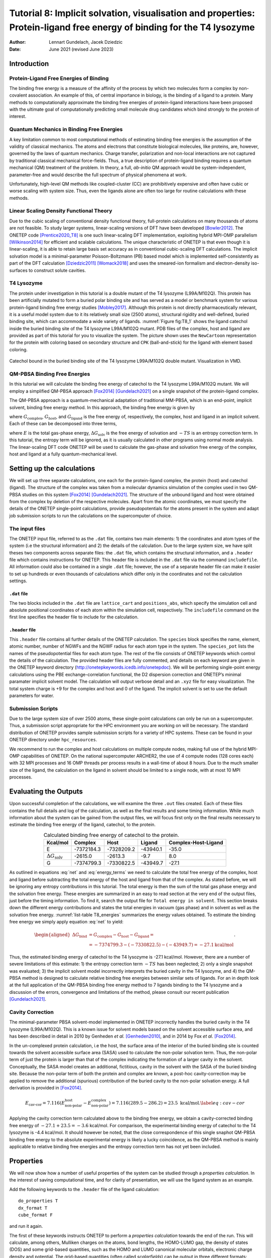 =======================================================================================================================
Tutorial 8: Implicit solvation, visualisation and properties: Protein-ligand free energy of binding for the T4 lysozyme
=======================================================================================================================

:Author: Lennart Gundelach, Jacek Dziedzic
:Date:   June 2021 (revised June 2023)

.. role:: raw-latex(raw)
   :format: latex
..

Introduction
============

Protein-Ligand Free Energies of Binding
---------------------------------------

The binding free energy is a measure of the affinity of the process by
which two molecules form a complex by non-covalent association. An
example of this, of central importance in biology, is the binding of a
ligand to a protein. Many methods to computationally approximate the
binding free energies of protein-ligand interactions have been proposed
with the ultimate goal of computationally predicting small molecule drug
candidates which bind strongly to the protein of interest.

Quantum Mechanics in Binding Free Energies
------------------------------------------

A key limitation common to most computational methods of estimating
binding free energies is the assumption of the validity of classical
mechanics. The atoms and electrons that constitute biological molecules,
like proteins, are, however, governed by the laws of quantum mechanics.
Charge transfer, polarization and non-local interactions are not
captured by traditional classical mechanical force-fields. Thus, a true
description of protein-ligand binding requires a quantum mechanical (QM)
treatment of the problem. In theory, a full, *ab-initio* QM approach
would be system-independent, parameter-free and would describe the full
spectrum of physical phenomena at work.

Unfortunately, high-level QM methods like coupled-cluster (CC) are
prohibitively expensive and often have cubic or worse scaling with
system size. Thus, even the ligands alone are often too large for
routine calculations with these methods.

Linear Scaling Density Functional Theory
----------------------------------------

Due to the cubic scaling of conventional density functional theory,
full-protein calculations on many thousands of atoms are not feasible.
To study larger systems, linear-scaling versions of DFT have been
developed [Bowler2012]_. The ONETEP
code [Prentice2020_T8]_ is one such linear-scaling DFT
implementation, exploiting hybrid MPI-OMP
parallelism [Wilkinson2014]_ for efficient and scalable
calculations. The unique characteristic of ONETEP is that even though it
is linear-scaling, it is able to retain large basis set accuracy as in
conventional cubic-scaling DFT calculations. The implicit solvation
model is a minimal-parameter Poisson-Boltzmann (PB) based model which is
implemented self-consistently as part of the DFT
calculation [Dziedzic2011]_ [Womack2018]_ and uses the
smeared-ion formalism and electron-density iso-surfaces to construct
solute cavities.

T4 Lysozyme
-----------

The protein under investigation in this tutorial is a double mutant of
the T4 lysozyme (L99A/M102Q). This protein has been artificially mutated
to form a buried polar binding site and has served as a model or
benchmark system for various protein-ligand binding free energy
studies [Mobley2017]_. Although this protein is not
directly pharmaceutically relevant, it is a useful model system due to
it its relatively small size (2500 atoms), structural rigidity and
well-defined, buried binding site, which can accommodate a wide variety
of ligands. :numref:`Figure fig:T8_1` shows the ligand catechol inside the
buried binding site of the T4 lysozyme L99A/M102Q mutant. PDB files of
the complex, host and ligand are provided as part of this tutorial for
you to visualize the system. The picture shown uses the ``NewCartoon``
representation for the protein with coloring based on secondary
structure and ``CPK`` (ball-and-stick) for the ligand with element based
coloring.

.. _Figure fig:T8_1:
.. figure:: _static/tutorial_8/T8_T4-Catechol.jpeg
   :alt: Catechol bound in the buried binding site of the T4 lysozyme L99A/M102Q double mutant. Visualization in VMD.
   :name: fig:T8_1
   :width: 70.0%
   :target: _static/tutorial_8/T8_T4-Catechol.jpeg
   :align: center

   Catechol bound in the buried binding site of the T4 lysozyme
   L99A/M102Q double mutant. Visualization in VMD.


QM-PBSA Binding Free Energies
-----------------------------

In this tutorial we will calculate the binding free energy of catechol
to the T4 lysozyme L99A/M102Q mutant. We will employ a simplified
QM-PBSA approach [Fox2014]_ [Gundelach2021]_ on a single
snapshot of the protein-ligand complex.

The QM-PBSA approach is a quantum-mechanical adaptation of traditional
MM-PBSA, which is an end-point, implicit solvent, binding free energy
method. In this approach, the binding free energy is given by

.. math::
   :label: net

   \Delta G_{\textrm{bind}}= G_{\textrm{complex}} - G_{\textrm{host}} - G_{\textrm{ligand}},

where :math:`G_{\textrm{complex}}`, :math:`G_{\textrm{host}}`, and
:math:`G_{\textrm{ligand}}` is the free energy of, respectively, the
complex, host and ligand in an implicit solvent. Each of these can be
decomposed into three terms,

.. math::
   :label: energy_terms

   G=E + \Delta{}G_{\textrm{solv}} - TS,

where :math:`E` is the total gas-phase energy,
:math:`\Delta{}G_{\textrm{solv}}` is the free energy of solvation and
:math:`-TS` is an entropy correction term. In this tutorial, the entropy
term will be ignored, as it is usually calculated in other programs
using normal mode analysis. The linear-scaling DFT code ONETEP will be
used to calculate the gas-phase and solvation free energy of the
complex, host and ligand at a fully quantum-mechanical level.

Setting up the calculations
===========================

We will set up three separate calculations, one each for the
protein-ligand complex, the protein (host) and catechol (ligand). The
structure of the complex was taken from a molecular dynamics
simulation of the complex used in two QM-PBSA studies on this system
[Fox2014]_ [Gundelach2021]_. The structure of the
unbound ligand and host were obtained from the complex by deletion of
the respective molecules. Apart from the atomic coordinates, we must
specify the details of the ONETEP single-point calculations, provide
pseudopotentials for the atoms present in the system and adapt job
submission scripts to run the calculations on the supercomputer of
choice.

The input files
---------------

The ONETEP input file, referred to as the ``.dat`` file, contains two
main elements: 1) the coordinates and atom types of the system (i.e the
structural information) and 2) the details of the calculation. Due to
the large system size, we have split theses two components across
separate files: the ``.dat`` file, which contains the structural
information, and a ``.header`` file which contains instructions for
ONETEP. This header file is included in the ``.dat`` file via the
command ``includefile``. All information could also be contained in a
single ``.dat`` file; however, the use of a separate header file can
make it easier to set up hundreds or even thousands of calculations
which differ only in the coordinates and not the calculation settings.

``.dat`` file
~~~~~~~~~~~~~

The two blocks included in the ``.dat`` file are ``lattice_cart`` and
``positions_abs``, which specify the simulation cell and absolute
positional coordinates of each atom within the simulation cell,
respectively. The ``includefile`` command on the first line specifies
the header file to include for the calculation.

``.header`` file
~~~~~~~~~~~~~~~~

This ``.header`` file contains all further details of the ONETEP
calculation. The ``species`` block specifies the name, element, atomic
number, number of NGWFs and the NGWF radius for each atom type in the
system. The ``species_pot`` lists the names of the pseudopotential files
for each atom type. The rest of the file consists of ONETEP keywords
which control the details of the calculation. The provided header files
are fully commented, and details on each keyword are given in the ONETEP
keyword directory (http://onetepkeywords.icedb.info/onetepdoc). We will
be performing single-point energy calculations using the PBE
exchange-correlation functional, the D2 dispersion correction and
ONETEP’s minimal paramater implicit solvent model. The calculation will
output verbose detail and an ``.xyz`` file for easy visualization. The
total system charge is +9 for the complex and host and 0 of the ligand.
The implicit solvent is set to use the default parameters for water.

Submission Scripts
------------------

Due to the large system size of over 2500 atoms, these single-point
calculations can only be run on a supercomputer. Thus, a submission
script appropriate for the HPC environment you are working on will be
necessary. The standard distribution of ONETEP provides sample
submission scripts for a variety of HPC systems. These can be found in
your ONETEP directory under ``hpc_resources``.

We recommend to run the complex and host calculations on multiple
compute nodes, making full use of the hybrid MPI-OMP capabilities of
ONETEP. On the national supercomputer ARCHER2, the use of 4 compute
nodes (128 cores each) with 32 MPI processes and 16 OMP threads per
process results in a wall-time of about 8 hours. Due to the much smaller
size of the ligand, the calculation on the ligand in solvent should be
limited to a single node, with at most 10 MPI processes.

Evaluating the Outputs
======================

Upon successful completion of the calculations, we will examine the
three ``.out`` files created. Each of these files contains the full
details and log of the calculation, as well as the final results and
some timing information. While much information about the system can be
gained from the output files, we will focus first only on the final
results necessary to estimate the binding free energy of the ligand,
catechol, to the protein.

.. This is what it looked like in the original LaTeX after parsed by pandoc:
  | l|d8.0d8.0d5.2\|d5.2 kcal/mol & & & &
  | :math:`E` & -7372184.3 & -7328209.2 & -43940.1 & -35.0
  | :math:`\Delta{}G_{\textrm{solv}}` & -2615.0 & -2613.3 & -9.7 & 8.0
  | :math:`G` & -7374799.3 & -7330822.5 & -43949.7 & -27.1

.. _list-table T8_energies:
.. list-table:: Calculated binding free energy of catechol to the protein.
   :header-rows: 1
   :align: center

   * - Kcal/mol 
     - Complex
     - Host
     - Ligand
     - Complex-Host-Ligand
   * - E
     - -7372184.3
     - -7328209.2
     - -43940.1
     - -35.0
   * - :math:`\Delta{}G_{\mathrm{solv}}`
     - -2615.0
     - -2613.3
     - -9.7
     - 8.0
   * - G
     - -7374799.3
     - -7330822.5
     - -43949.7
     - -27.1

.. .. _Figure T8_energies:
.. .. figure:: _static/tutorial_8/T8_energy_table.png
..    :alt: Calculating the binding free energy of catechol to the protein.
..    :width: 95.0%
..    :target: _static/tutorial_8/T8_energy_table.png
..
..    Calculating the binding free energy of catechol to the protein.

As outlined in equations :eq:`net` and :eq:`energy_terms` we need to calculate
the total free energy of the complex, host and ligand before subtracting the
total energy of the host and ligand from that of the complex. As stated
before, we will be ignoring any entropy contributions in this tutorial.
The total energy is then the sum of the total gas phase energy and the
solvation free energy. These energies are summarized in an easy to read
section at the very end of the output files, just before the timing
information. To find it, search the output file for
``Total energy in solvent``. This section breaks down the different
energy contributions and states the total energies in vacuum (gas phase)
and in solvent as well as the solvation free energy. 
:numref:`list-table T8_energies` summarizes the energy values obtained.
To estimate the binding free energy we simply apply equation
:eq:`net` to yield:

.. math::

  \begin{aligned}
  \Delta G_{\textrm{bind}}&=G_{\textrm{complex}}-G_{\textrm{host}}-G_{\textrm{ligand}}=\\
  &=-7374799.3 -(-7330822.5) - (-43949.7) = -27.1 \textrm{kcal/mol}
  \end{aligned}
  .

Thus, the estimated binding energy of catechol to the T4 lysozyme is
-27.1 kcal/mol. However, there are a number of severe limitations of
this estimate: 1) the entropy correction term :math:`-TS` has been
neglected; 2) only a single snapshot was evaluated; 3) the implicit
solvent model incorrectly interprets the buried cavity in the T4
lysozyme, and 4) the QM-PBSA method is designed to calculate relative
binding free energies between similar sets of ligands. For an in depth
look at the full application of the QM-PBSA binding free energy method
to 7 ligands binding to the T4 lysozyme and a discussion of the errors,
convergence and limitations of the method, please consult our recent
publication [Gundelach2021]_.

Cavity Correction
-----------------

The minimal-parameter PBSA solvent-model implemented in ONETEP
incorrectly handles the buried cavity in the T4 lysozyme (L99A/M102Q).
This is a known issue for solvent models based on the solvent accessible
surface area, and has been described in detail in 2010 by Genheden *et
al.* [Genheden2010]_, and in 2014 by Fox *et al.* [Fox2014]_.

In the un-complexed protein calculation, i.e the host, the surface area
of the interior of the buried binding site is counted towards the
solvent accessible surface area (SASA) used to calculate the non-polar
solvation term. Thus, the non-polar term of just the protein is larger
than that of the complex indicating the formation of a larger cavity in
the solvent. Conceptually, the SASA model creates an additional,
fictitious, cavity in the solvent with the SASA of the buried binding
site. Because the non-polar term of both the protein and complex are
known, a post-hoc cavity-correction may be applied to remove the
additional (spurious) contribution of the buried cavity to the non-polar
solvation energy. A full derivation is provided in [Fox2014]_.

.. math::

   E_{\textrm{cav-cor}}=7.116(E^{\textrm{host}}_{\textrm{non-polar}}-E^{\textrm{complex}}_{\textrm{non-polar}})=7.116(289.5 - 286.2) = 23.5 \text{ kcal/mol}.
       \label{eq:cav-cor}

Applying the cavity correction term calculated above to the binding free
energy, we obtain a cavity-corrected binding free energy of
:math:`-27.1 + 23.5 = -3.6` kcal/mol. For comparison, the experimental
binding energy of catechol to the T4 lysozyme is -4.4 kcal/mol. It
should however be noted, that the close correspondence of this single
snaphot QM-PBSA binding free energy to the absolute experimental energy
is likely a lucky coincidence, as the QM-PBSA method is mainly
applicable to relative binding free energies and the entropy correction
term has not yet been included.

Properties
==========

We will now show how a number of useful properties of the system can be
studied through a *properties calculation*. In the interest of saving
computational time, and for clarity of presentation, we will use the
ligand system as an example.

Add the following keywords to the ``.header`` file of the ligand calculation:

::

    do_properties T
    dx_format T
    cube_format F

and run it again.

The first of these keywords instructs ONETEP to perform a *properties
calculation* towards the end of the run. This will calculate, among
others, Mulliken charges on the atoms, bond lengths, the HOMO-LUMO gap,
the density of states (DOS) and some grid-based quantities, such as the
HOMO and LUMO canonical molecular orbitals, electronic charge density
and potential. The grid-based quantities (often called *scalarfields*)
can be output in three different formats: ``.cube``, ``.dx``, and
``.grd``. By default ``.cube`` files are written, and not the other two
formats. In this example we switch off ``.cube`` output and turn on
``.dx`` output. This is effected by the last two keywords.

Once your calculation finishes, you will see that quite a number of
``.dx`` files have been produced:

-  ``_HOMO.dx`` – density of the canonical HOMO orbital.

-  ``_LUMO.dx`` – density of the canonical LUMO orbital.

-  ``_HOMO-``\ :math:`n`\ ``.dx`` – density of the :math:`n`-th
   canonical orbital below HOMO.

-  ``_LUMO+``\ :math:`n`\ ``.dx`` – density of the :math:`n`-th
   canonical orbital above LUMO.

-  ``density.dx`` – the electronic density of the entire system.

-  ``potential.dx`` – the total potential (ionic + Hartree + XC) in
   the system.

-  ``electrostatic_potential.dx`` – the electrostatic potential
   (ionic + Hartree) in the system.

These files correspond to the calculation in solvent. There will be a
second set of ``.dx`` files with ``vacuum`` in their names – these
correspond to the calculation in vacuum. This lets you study and
visualize in-vacuum and in-solvent properties separately and to perform
comparisons between the two. Here, you can expect the scalarfields to be
rather similar between in-vacuum and in-solvent because the ligand is
charge-neutral and polarizes the solvent only very slightly.

There is a separate tutorial (Tutorial 5) devoted to visualization. You
can use the skills taught there to create fancy visualizations of the
properties of your choice. Here we will only show how to produce a neat
visualization of the electronic density coloured by the electrostatic
potential using VMD.

Load the electronic density and the electrostatic potential into one
molecule, and the atomic coordinates into a separate molecule. This will
make it easier treat the scalarfields and the atomic coordinates
separately. To achieve this, issue:

::

   vmd ligand_2001_density.dx ligand_2001_electrostatic_potential.dx -m ligand_2001.xyz

Once VMD loads the files, go to ``Graphics/Representations``. Ensure
``Selected Molecule`` (at the top of the window) is the ``.xyz`` file
(atomic coordinates). Under ``Drawing Method`` Choose ``CPK`` – this
will create a ball-and-stick drawing of the ligand. Switch
``Selected Molecule`` to the ``.density.dx`` file to operate on the
electronic density scalarfield. Under ``Drawing Method`` choose
``Isosurface`` if it is not chosen already. Choose an ``Isovalue`` of
``0.1`` to pick a reasonable density isovalue to plot. Under
``Coloring Method`` choose ``Volume`` (you might need to scroll to the
very bottom to get there). In the tiny drop-down window to the right of
``Coloring Method`` switch from scalarfield 0 (the density itself) to
scalarfield 1 (the potential) – this will colour the density *with* the
potential. For ``Material`` (further to the right) choose ``Glass2`` –
this will choose a somewhat translucent material that will let us see
both the ball-and-stick model and the electronic density. Under ``Draw``
in the bottom-right of the window, choose ``Solid Surface`` instead of
``Points``. Finally, let’s change the range of the potential to the
kinds of values that occur at the distance from the molecule at which
our electronic density isosurface lies. These have been determined by
trial and error. There are four tabs just above ``Coloring Method``.
Somewhat counterintuitively, switch to ``Trajectory``, where, under
``Color Scale Data Range`` you can enter the minimum and maximum values
for the potential (in eV). Enter ``-1`` in the left field and ``1.5`` in
the right field and click ``Set``. This should give a nice
representation, which you can then rotate and translate to your liking
using the mouse in the ``OpenGL Display`` window. Once you are
satisfied, you can render the final image by going to ``File/Render``.
In the top drop-down menu choose ``Tachyon`` and click on
``Start Rendering``. After a short while you will get a ``.tga`` (“TARGA
format”) file in the directory you are working in. It will look more or
less like the graphics in :numref:`Figure fig:denspot`. Most graphics
manipulation programs and graphics viewers read ``.tga`` files. If you
have ``ImageMagick`` installed, you can use it to convert the image to a
more common format. For example to get a  ``.png`` file, you can:


::

    convert vmdscene.dat.tga vmdscene.dat.png


.. _Figure fig:denspot:
.. figure:: _static/tutorial_8/T8_vmdscene.dat.png
   :alt: Visualization of the ligand in VMD. A ball-and-stick model of the molecule is shown, together with an isosurface of the electronic density, coloured by the electrostatic potential.
   :name: fig:denspot
   :width: 50.0%
   :target: _static/tutorial_8/T8_vmdscene.dat.png
   :align: center

   Visualization of the ligand in VMD. A ball-and-stick model of the
   molecule is shown, together with an isosurface of the electronic
   density, coloured by the electrostatic potential.


Atomic charges
--------------

Mulliken population analysis
~~~~~~~~~~~~~~~~~~~~~~~~~~~~

By default, during a properties calculation, ONETEP performs Mulliken
population analysis, calculating partial atomic charges. The charges are
written to the output file, in a table that looks like this:

::

       Mulliken Atomic Populations
       ---------------------------
   Species  Ion    Total   Charge (e)
   ==================================
     O      1       6.750     -0.750
     H      2       0.448      0.552
     C      3       3.817      0.183
   ...
   ==================================

The partial charges (in the electrons-are-negative sign convention) are
output in the last column.

Mulliken population analysis has a number of drawbacks, chief among
which is that it depends on the basis set used and there is no
well-defined complete basis set limit. Below we discuss two alternative
schemes that can be used in ONETEP: Natural Population Analysis (NPA)
and Density-Derived Electrostatic and Chemical (DDEC) analysis.

Natural Population Analysis
~~~~~~~~~~~~~~~~~~~~~~~~~~~

In Natural Population Analysis the set of non-orthogonal, optimized
NGWFs is transformed into a set of orthogonal atom-centered Natural
Atomic Orbitals (NAOs). This approach lets empty, highly-diffuse
orbitals distort to achieve orthogonality with their more
highly-preserved occupied counterparts, ensuring the final NAO
population is stable with respect to basis set size. More details, and
references to papers on the method, can be found in the documentation
for this functionality -- chapter "Population Analysis" in the main ONETEP documentation.

To perform Natural Population Analysis *in lieu* of Mulliken
population analysis, add the following keyword to your previous ligand
calculation:

::

    ``write_nbo T``

and run it again. Keep the three keywords you added last time.
Once your calculation completes you will find the results of NPA in your output
file. They will look like this:

::

   ================================================
                  Natural Population
   ------------------------------------------------
    Summary
   ------------------------------------------------
      Atom        Population (e)      Charge (e)
   ------------------------------------------------
    O        1         6.7313861      -0.7313861
    H        2         0.4487370       0.5512630
    C        3         3.7852506       0.2147494
   ...
   ------------------------------------------------

Density-Derived Electrostatic and Chemical (DDEC) analysis
~~~~~~~~~~~~~~~~~~~~~~~~~~~~~~~~~~~~~~~~~~~~~~~~~~~~~~~~~~

ONETEP uses the DDEC3 method [Manz2012]_ to effect
atoms-in-molecule electron density partitioning, producing partial
charges, as well as higher multipoles (if desired), which are both
chemically meaningful and give a faithful reproduction of the
electrostatic potential of the QM system. More details, and references
to papers on the method, can be found in the documentation at
`www.onetep.org/pmwiki/uploads/Main/Documentation/ddec.pdf <www.onetep.org/pmwiki/uploads/Main/Documentation/ddec.pdf>`__.

To perform DDEC analysis *in lieu* of Mulliken population analysis,
add the following keyword to your previous ligand calculation:

::

    ddec_calculate T

You will also need to add a ``block ddec_rcomp`` that will specify
where the reference ion densities can be found. You will need *two*
reference density files for every atomic species in your system – one
for the core and one for the total density, except for H and He which
only require the total density file. The reference density files for a
number of often-found elements can be found in the ``c2_refdens``
directory of your ONETEP installation. Fortunately all the files
necessary for our ligand calculation (so, reference densities for C, H
and O) are already there. Add the following block to your ligand input
file:

::

   %block ddec_rcomp
   H ALL "H_c2.refconf"
   O ALL "O_c2.refconf"
   O CORE "O_c2.coreconf"
   C ALL "C_c2.refconf"
   C CORE "C_c2.coreconf"
   %endblock ddec_rcomp

and copy the five files listed in the block from the ``c2_refdens``
directory to where your calculation resides. The documentation explains
where you can find reference density files for other elements, should
you ever need them.

Once you re-run your ligand calculation, you will find the results of
DDEC analysis towards the end of your output file. They will look like
this:

::

   ------------------------------------------------
                DDEC Charges (X=0.21)
   ------------------------------------------------
      Atom        Population (e)      Charge (e)
   ------------------------------------------------
    O        1         8.5534066      -0.5534066
    H        2         0.5775414       0.4224586
    C        3         5.8305022       0.1694978
   ...
   ------------------------------------------------

Comparison of Mulliken, NPA and DDEC charges
~~~~~~~~~~~~~~~~~~~~~~~~~~~~~~~~~~~~~~~~~~~~

The three approaches for calculating partial charges are compared in
.:numref:`list-table T8_charges`.  Mulliken charges are, in
general, the most pronounced out of the three, while DDEC partial
charges are overall smaller in absolute value. The predictions of NPA
are rather close to Mulliken analysis, while DDEC differs more from the
first two.

.. This is what it looked like after pandoc parsed the original LaTeX:
  | \|c|c|d2.3\|d2.3\|d2.3\| Atom number & Species & & &
  | & O & -0.750 & -0.731 & -0.553
  | 2 & H & 0.552 & 0.551 & 0.422
  | 3 & C & 0.183 & 0.215 & 0.169
  | 4 & C & -0.319 & -0.301 & -0.229
  | 5 & H & 0.311 & 0.251 & 0.160
  | 6 & C & -0.320 & -0.261 & -0.158
  | 7 & H & 0.295 & 0.237 & 0.130
  | 8 & C & -0.313 & -0.252 & -0.124
  | 9 & H & 0.298 & 0.241 & 0.131
  | 10 & C & -0.309 & -0.300 & -0.243
  | 11 & H & 0.296 & 0.240 & 0.146
  | 12 & C & 0.230 & 0.246 & 0.216
  | 13 & O & -0.711 & -0.685 & -0.510
  | 14 & H & 0.557 & 0.549 & 0.444

.. _list-table T8_charges:
.. list-table:: Comparison of three approaches for calculating partial charges for the ligand.
   :header-rows: 1
   :align: center

   * - Atom number 
     - Species
     - Mulliken Charge
     - NPA Charge
     - DDEC Charge
   * - 1  
     - O 
     - -0.750 
     - -0.731 
     - -0.553
   * - 2  
     - H 
     - 0.552 
     - 0.551 
     - 0.422
   * - 3  
     - C 
     - 0.183 
     - 0.215 
     - 0.169
   * - 4  
     - C 
     - -0.319 
     - -0.301 
     - -0.229
   * - 5  
     - H 
     - 0.311 
     - 0.251 
     - 0.160
   * - 6  
     - C 
     - -0.320 
     - -0.261 
     - -0.158
   * - 7  
     - H 
     - 0.295 
     - 0.237 
     - 0.130
   * - 8  
     - C 
     - -0.313 
     - -0.252 
     - -0.124
   * - 9  
     - H 
     - 0.298 
     - 0.241 
     - 0.131
   * - 10 
     - C 
     - -0.309 
     - -0.300 
     - -0.243
   * - 11 
     - H 
     - 0.296 
     - 0.240 
     - 0.146
   * - 12 
     - C 
     - 0.230 
     - 0.246 
     - 0.216
   * - 13 
     - O 
     - -0.711 
     - -0.685 
     - -0.510
   * - 14 
     - H 
     - 0.557 
     - 0.549 
     - 0.444

.. .. _Figure T8_charges:
.. .. figure:: _static/tutorial_8/T8_charge_table.png
..    :alt: Comparison of three approaches for calculating partial charges for the ligand.
..    :width: 95.0%
..    :target: _static/tutorial_8/T8_charge_table.png
..
..    Comparison of three approaches for calculating partial charges for the ligand.

But... tables are boring. How can we visualize the charges using VMD?
This is not as straightforward as we would like. The structure (atomic
coordinates) is contained in the ``.xyz`` file, but the charges are not.
Some programs can visualize a quantity added in an extra column in the
``.xyz`` file (which would become something like an ``.xyzq`` file), but
not VMD, at least not easily.

Fortunately VMD can read a different format named ``.vtf``, which
contains both the atomic coordinates and some scalar quantity, like
charge. It is easy to convert an ``.xyz`` file and a list of charges to
a ``.vtf`` file. We provide a simple ``bash`` script with this tutorial
that does exactly that. It scans a ONETEP ``.out`` file for charge
information (be it Mulliken, NPA or DDEC charges) and extracts the
values of the charges on all atoms. It then looks for a corresponding
``.xyz`` file and, if found, it produces a ``.vtf`` file ready for
visualizing with VMD.

To use it, download the provided script called ``out2charge``, put it in
your ``$PATH``, and run it on your output:

::

   out2charge ligand_2001.out

If everything goes well, you should see the following output:

::

   Charges were output to ligand_2001.charge.
   The files ligand_2001.xyz and ligand_2001.charge will be used
   to construct ligand_2001.vtf.
   Load ligand_2001.vtf into VMD and select 'Coloring method -> charge'.

Indeed, a new file ``ligand_2001.charge`` will be produced, containing
the charges extracted from the ``.out`` file. These charges, together
with the information in the ``.xyz`` file will be used to construct a
``.vtf`` file readable by VMD. Load this file into VMD:

::

   vmd ligand_2001.vtf

and go to ``Graphics/Representation``. For ``Drawing Method`` choose
``CPK`` and for ``Coloring Method`` choose ``Charge``. You will get a
nice ball-and-stick model of your ligand, with the atoms coloured
accorind to charge. In :numref:`Figure fig:charges` we show a comparison of
the plots for the three ways of partitioning charge that we described
earlier.

.. _Figure fig:charges:
.. figure:: _static/tutorial_8/T8_vmdscene.pov.png
   :alt: Comparison of atomic charges on the ligand: Mulliken (left), NPA (middle) and DDEC (right). Warm colours correspond to negative charges. Visualization in VMD.
   :name: fig:charges
   :width: 70.0%
   :target: _static/tutorial_8/T8_vmdscene.pov.png
   :align: center

   Comparison of atomic charges on the ligand: Mulliken (left), NPA
   (middle) and DDEC (right). Warm colours correspond to negative
   charges. Visualization in VMD.

This completes tutorial 8.

Files for this tutorial:

 - :download:`out2charge <_static/tutorial_8/out2charge>`
 - :download:`T8_files.zip <_static/tutorial_8/T8_files.zip>`

References
----------

.. [Bowler2012] D.R.Bowler, and T.Miyazaki, O(N) methods in electronic structure calculations, Reports on Progress in Physics, 75 (2012).

.. [Dziedzic2011] J.Dziedzic, H.H.Helal, C.K.Skylaris, A.A.Mostofi, and M.C.Payne, M.C., *Minimal parameter implicit solvent model for ab initio electronic-structure calculations*, EPL, 95 (2011).

.. [Fox2014] S.J.Fox, J.Dziedzic, T.Fox, C.S.Tautermann, and C.-K.Skylaris, *Density functional theory calculations on entire proteins for free energies of binding: Application to a model polar binding ste*, Proteins: Structure, Function and Bioinformatics, 82 (2014).

.. [Gundelach2021] L.Gundelach, T.Fox, C. S.Tautermann, and C.-K.Skylaris, *Protein–ligand free energies of binding from full-protein DFT calculations: convergence and choice of exchange–correlation functional*, Physical Chemistry Chemical Physics, 23 (2021).

.. [Manz2012] T.A.Manz, and D.S.Sholl, *Improved Atoms-in-Molecule Charge Partitioning Functional for Simultaneously Reproducing the Electrostatic Potential and Chemical States in Periodic and Nonperiodic Materials*, Journal of Chemical Theory and Computation, 8 (2012).

.. [Mobley2017] D.L.Mobley, and M.K.Gilson, Michael K., *Predicting Binding Free Energies: Frontiers and Benchmarks*, Annual Review of Biophysics, 46 (2017).

.. [Prentice2020_T8] J.C.A.Prentice, J.Aarons, J.C Womack, A.E.A.Allen, L.Andrinopoulos, L.Anton, R.A.Bell, A.Bhandari, G.A.Bramley, R.J.Charlton, R.J.Clements, D.J.Cole, G.Constantinescu, F.Corsetti, S.M.M.Dubois, K.K.B.Duff, J.M.Escartin, A.Greco, Q.Hill, L.P.Lee, E.Linscott, D.D.O'Regan, M.J.S.Phipps, L.E.Ratcliff, A.Ruiz Serrano, E.W.Tait, G.Teobaldi, V.Vitale, N.Yeung, T.J.Zuehlsdorff, J.Dziedzic, P.D.Haynes, N.D.M.Hine, A.A.Mostofi, M.C.Payne, and C.-K.Skylaris, *The ONETEP linear-scaling density functional theory program*, Journal of Chemical Physics, 152 (2020).

.. [Wilkinson2014] K.A.Wilkinson, N.D.M.Hine, and C.-K.Skylaris, *Hybrid MPI-OpenMP parallelism in the ONETEP linear-scaling electronic structure code: Application to the delamination of cellulose nanofibrils*, Journal of Chemical Theory and Computation, 10 (2014).

.. [Womack2018] J.C.Womack, L.Anton, J.Dziedzic, P.J.Hasnip, M.I.J.Probert, and C.-K.Skylaris, *DL-MG: A Parallel Multigrid Poisson and Poisson-Boltzmann Solver for Electronic Structure Calculations in Vacuum and Solution*, Journal of Chemical Theory and Computation, 14 (2018).

.. [Genheden2010] S.Genhenden, J.Kongsted, P.Soderhjelm, and U.Ryde, *Nonpolar solvation free energies of protein-ligand complexes*, Journal of Chemical Theory and Computation, 11 (2010).
